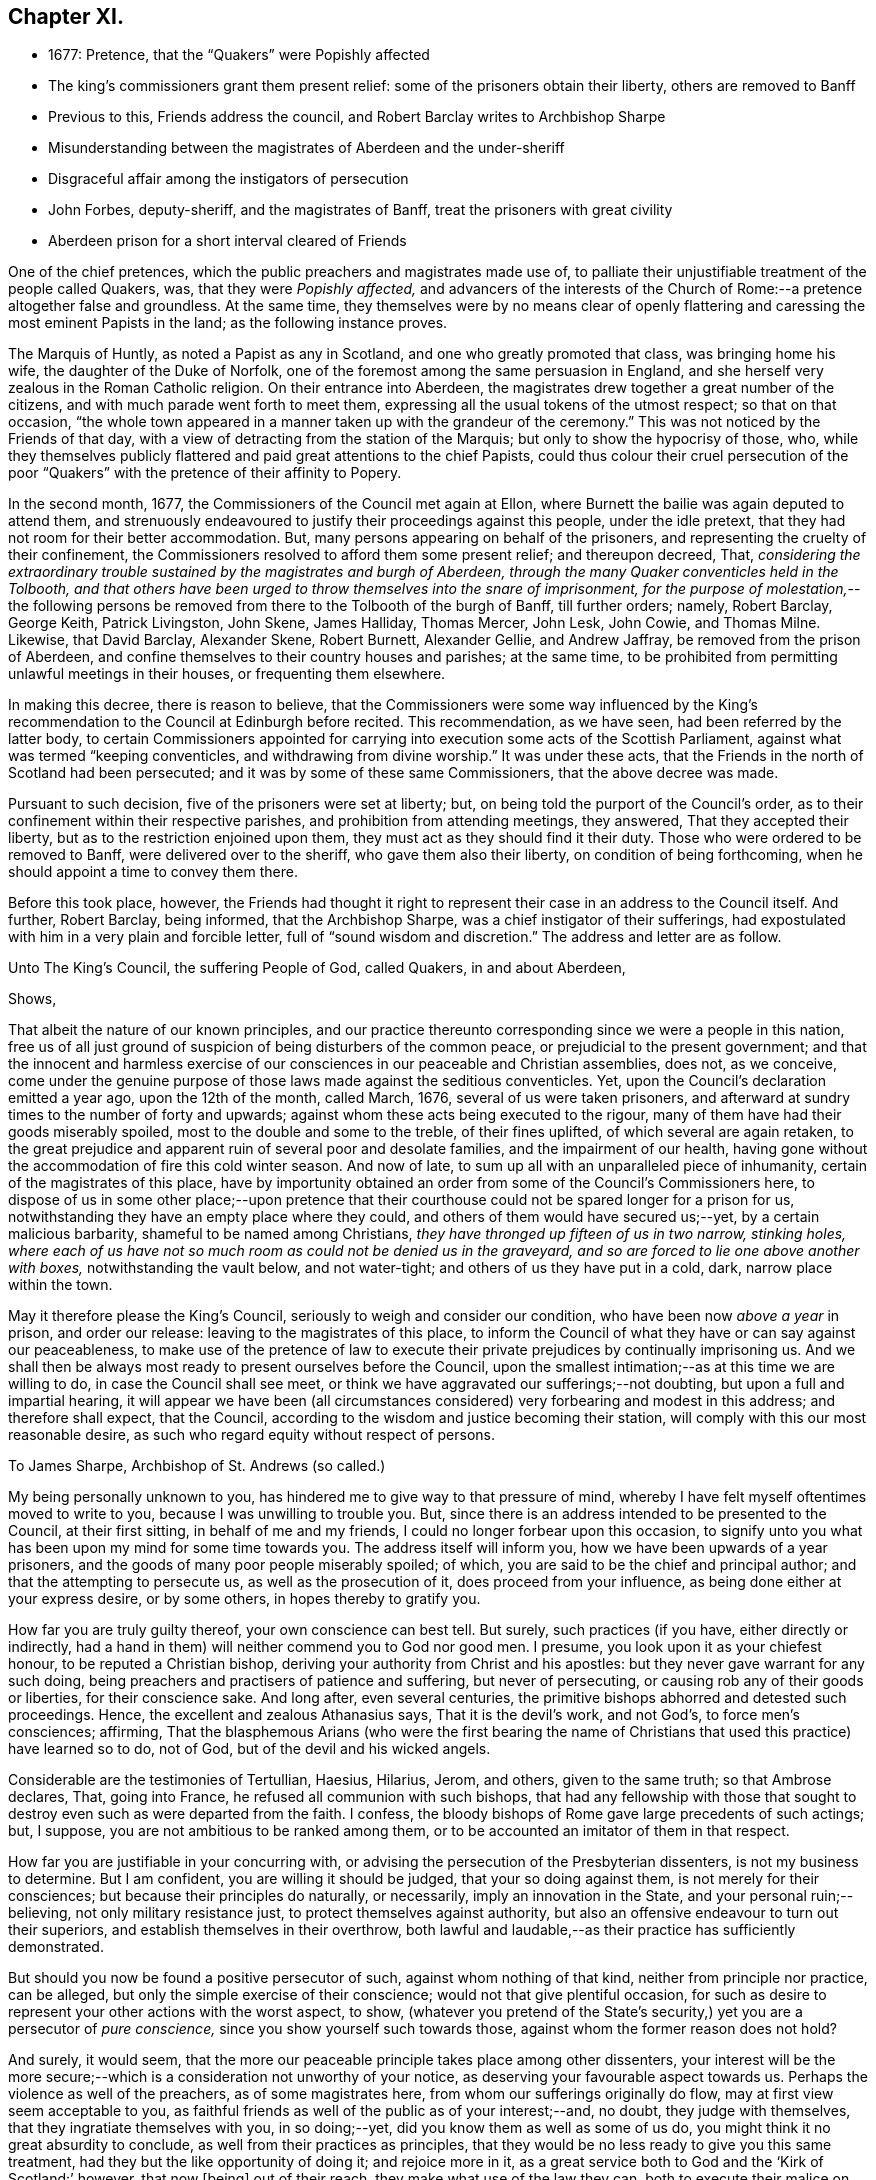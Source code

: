 == Chapter XI.

[.chapter-synopsis]
* 1677: Pretence, that the "`Quakers`" were Popishly affected
* The king`'s commissioners grant them present relief: some of the prisoners obtain their liberty, others are removed to Banff
* Previous to this, Friends address the council, and Robert Barclay writes to Archbishop Sharpe
* Misunderstanding between the magistrates of Aberdeen and the under-sheriff
* Disgraceful affair among the instigators of persecution
* John Forbes, deputy-sheriff, and the magistrates of Banff, treat the prisoners with great civility
* Aberdeen prison for a short interval cleared of Friends

One of the chief pretences, which the public preachers and magistrates made use of,
to palliate their unjustifiable treatment of the people called Quakers, was,
that they were _Popishly affected,_
and advancers of the interests of the Church of Rome:--a
pretence altogether false and groundless.
At the same time,
they themselves were by no means clear of openly flattering
and caressing the most eminent Papists in the land;
as the following instance proves.

The Marquis of Huntly, as noted a Papist as any in Scotland,
and one who greatly promoted that class, was bringing home his wife,
the daughter of the Duke of Norfolk,
one of the foremost among the same persuasion in England,
and she herself very zealous in the Roman Catholic religion.
On their entrance into Aberdeen,
the magistrates drew together a great number of the citizens,
and with much parade went forth to meet them,
expressing all the usual tokens of the utmost respect; so that on that occasion,
"`the whole town appeared in a manner taken up with the grandeur of the ceremony.`"
This was not noticed by the Friends of that day,
with a view of detracting from the station of the Marquis;
but only to show the hypocrisy of those, who,
while they themselves publicly flattered and paid great attentions to the chief Papists,
could thus colour their cruel persecution of the poor "`Quakers`"
with the pretence of their affinity to Popery.

In the second month, 1677, the Commissioners of the Council met again at Ellon,
where Burnett the bailie was again deputed to attend them,
and strenuously endeavoured to justify their proceedings against this people,
under the idle pretext, that they had not room for their better accommodation.
But, many persons appearing on behalf of the prisoners,
and representing the cruelty of their confinement,
the Commissioners resolved to afford them some present relief; and thereupon decreed,
That, _considering the extraordinary trouble sustained by the magistrates and burgh of Aberdeen,
through the many Quaker conventicles held in the Tolbooth,
and that others have been urged to throw themselves into the snare of imprisonment,
for the purpose of molestation,_--the following persons be
removed from there to the Tolbooth of the burgh of Banff,
till further orders; namely, Robert Barclay, George Keith, Patrick Livingston,
John Skene, James Halliday, Thomas Mercer, John Lesk, John Cowie, and Thomas Milne.
Likewise, that David Barclay, Alexander Skene, Robert Burnett, Alexander Gellie,
and Andrew Jaffray, be removed from the prison of Aberdeen,
and confine themselves to their country houses and parishes; at the same time,
to be prohibited from permitting unlawful meetings in their houses,
or frequenting them elsewhere.

In making this decree, there is reason to believe,
that the Commissioners were some way influenced by the King`'s
recommendation to the Council at Edinburgh before recited.
This recommendation, as we have seen, had been referred by the latter body,
to certain Commissioners appointed for carrying into
execution some acts of the Scottish Parliament,
against what was termed "`keeping conventicles, and withdrawing from divine worship.`"
It was under these acts, that the Friends in the north of Scotland had been persecuted;
and it was by some of these same Commissioners, that the above decree was made.

Pursuant to such decision, five of the prisoners were set at liberty; but,
on being told the purport of the Council`'s order,
as to their confinement within their respective parishes,
and prohibition from attending meetings, they answered, That they accepted their liberty,
but as to the restriction enjoined upon them,
they must act as they should find it their duty.
Those who were ordered to be removed to Banff, were delivered over to the sheriff,
who gave them also their liberty, on condition of being forthcoming,
when he should appoint a time to convey them there.

Before this took place, however,
the Friends had thought it right to represent their
case in an address to the Council itself.
And further, Robert Barclay, being informed, that the Archbishop Sharpe,
was a chief instigator of their sufferings,
had expostulated with him in a very plain and forcible letter,
full of "`sound wisdom and discretion.`"
The address and letter are as follow.

[.embedded-content-document.address]
--

[.letter-heading]
Unto The King`'s Council, the suffering People of God, called Quakers,
in and about Aberdeen,

[.salutation]
Shows,

That albeit the nature of our known principles,
and our practice thereunto corresponding since we were a people in this nation,
free us of all just ground of suspicion of being disturbers of the common peace,
or prejudicial to the present government;
and that the innocent and harmless exercise of our
consciences in our peaceable and Christian assemblies,
does not, as we conceive,
come under the genuine purpose of those laws made against the seditious conventicles.
Yet, upon the Council`'s declaration emitted a year ago, upon the 12th of the month,
called March, 1676, several of us were taken prisoners,
and afterward at sundry times to the number of forty and upwards;
against whom these acts being executed to the rigour,
many of them have had their goods miserably spoiled,
most to the double and some to the treble, of their fines uplifted,
of which several are again retaken,
to the great prejudice and apparent ruin of several poor and desolate families,
and the impairment of our health,
having gone without the accommodation of fire this cold winter season.
And now of late, to sum up all with an unparalleled piece of inhumanity,
certain of the magistrates of this place,
have by importunity obtained an order from some of the Council`'s Commissioners here,
to dispose of us in some other place;--upon pretence that their
courthouse could not be spared longer for a prison for us,
notwithstanding they have an empty place where they could,
and others of them would have secured us;--yet, by a certain malicious barbarity,
shameful to be named among Christians, _they have thronged up fifteen of us in two narrow,
stinking holes,
where each of us have not so much room as could not be denied us in the graveyard,
and so are forced to lie one above another with boxes,_ notwithstanding the vault below,
and not water-tight; and others of us they have put in a cold, dark,
narrow place within the town.

May it therefore please the King`'s Council,
seriously to weigh and consider our condition, who have been now _above a year_ in prison,
and order our release: leaving to the magistrates of this place,
to inform the Council of what they have or can say against our peaceableness,
to make use of the pretence of law to execute their
private prejudices by continually imprisoning us.
And we shall then be always most ready to present ourselves before the Council,
upon the smallest intimation;--as at this time we are willing to do,
in case the Council shall see meet,
or think we have aggravated our sufferings;--not doubting,
but upon a full and impartial hearing,
it will appear we have been (all circumstances considered)
very forbearing and modest in this address;
and therefore shall expect, that the Council,
according to the wisdom and justice becoming their station,
will comply with this our most reasonable desire,
as such who regard equity without respect of persons.

--

[.embedded-content-document.letter]
--

[.letter-heading]
To James Sharpe, Archbishop of St. Andrews (so called.)

My being personally unknown to you, has hindered me to give way to that pressure of mind,
whereby I have felt myself oftentimes moved to write to you,
because I was unwilling to trouble you.
But, since there is an address intended to be presented to the Council,
at their first sitting, in behalf of me and my friends,
I could no longer forbear upon this occasion,
to signify unto you what has been upon my mind for some time towards you.
The address itself will inform you, how we have been upwards of a year prisoners,
and the goods of many poor people miserably spoiled; of which,
you are said to be the chief and principal author;
and that the attempting to persecute us, as well as the prosecution of it,
does proceed from your influence, as being done either at your express desire,
or by some others, in hopes thereby to gratify you.

How far you are truly guilty thereof, your own conscience can best tell.
But surely, such practices (if you have, either directly or indirectly,
had a hand in them) will neither commend you to God nor good men.
I presume, you look upon it as your chiefest honour, to be reputed a Christian bishop,
deriving your authority from Christ and his apostles:
but they never gave warrant for any such doing,
being preachers and practisers of patience and suffering, but never of persecuting,
or causing rob any of their goods or liberties, for their conscience sake.
And long after, even several centuries,
the primitive bishops abhorred and detested such proceedings.
Hence, the excellent and zealous Athanasius says, That it is the devil`'s work,
and not God`'s, to force men`'s consciences; affirming,
That the blasphemous Arians (who were the first bearing the name
of Christians that used this practice) have learned so to do,
not of God, but of the devil and his wicked angels.

Considerable are the testimonies of Tertullian, Haesius, Hilarius, Jerom, and others,
given to the same truth; so that Ambrose declares, That, going into France,
he refused all communion with such bishops,
that had any fellowship with those that sought to
destroy even such as were departed from the faith.
I confess, the bloody bishops of Rome gave large precedents of such actings; but,
I suppose, you are not ambitious to be ranked among them,
or to be accounted an imitator of them in that respect.

How far you are justifiable in your concurring with,
or advising the persecution of the Presbyterian dissenters,
is not my business to determine.
But I am confident, you are willing it should be judged, that your so doing against them,
is not merely for their consciences; but because their principles do naturally,
or necessarily, imply an innovation in the State, and your personal ruin;--believing,
not only military resistance just, to protect themselves against authority,
but also an offensive endeavour to turn out their superiors,
and establish themselves in their overthrow,
both lawful and laudable,--as their practice has sufficiently demonstrated.

But should you now be found a positive persecutor of such,
against whom nothing of that kind, neither from principle nor practice, can be alleged,
but only the simple exercise of their conscience; would not that give plentiful occasion,
for such as desire to represent your other actions with the worst aspect, to show,
(whatever you pretend of the State`'s security,) yet you are a persecutor of _pure conscience,_
since you show yourself such towards those, against whom the former reason does not hold?

And surely, it would seem,
that the more our peaceable principle takes place among other dissenters,
your interest will be the more secure;--which is
a consideration not unworthy of your notice,
as deserving your favourable aspect towards us.
Perhaps the violence as well of the preachers, as of some magistrates here,
from whom our sufferings originally do flow, may at first view seem acceptable to you,
as faithful friends as well of the public as of your interest;--and, no doubt,
they judge with themselves, that they ingratiate themselves with you, in so doing;--yet,
did you know them as well as some of us do,
you might think it no great absurdity to conclude,
as well from their practices as principles,
that they would be no less ready to give you this same treatment,
had they but the like opportunity of doing it; and rejoice more in it,
as a great service both to God and the '`Kirk of Scotland:`' however, that now +++[+++being]
out of their reach, they make what use of the law they can,
both to execute their malice on us, and flatter you, at this juncture.
In short, we have more than reason to believe,
that if you oppose yourself to this our address, it will not be granted;
and if you show yourself moderate and flexible,
it will not be denied,--as no mean persons have hinted to us.
So, as the one will be an evidence of your moderation,
the other will be a testimony of your inclination to persecute.
I wish then, for your sake as well as ours, that this occurrence may rather commend you,
than discommend you.

And you may assure yourself, that the utmost rigour that can be used to us,
shall never be able to make us doubt of, or make us depart from that living,
precious Truth, that God in his mercy has revealed to us,
and by us is embraced:--nor yet fright us from the public profession of it;--yes,
though we should be pursued to death itself, which, by the grace of God,
we hope _cheerfully_ to undergo for the same: and we doubt not,
but God would out of our ashes raise witnesses,
who should outlive all the violence and cruelty of man.
And albeit you should yourself be most inexorable and violent towards us,
you might assure yourself, not to receive any evil from us therefore; who,
by the grace of God, have learned to suffer patiently, and with our Lord and Master,
Jesus Christ, to pray for and love our enemies.
Yet, as your so doing to an innocent and inoffensive people,
would be an irreparable loss to your reputation; so, the God of truth,
whom we serve with our spirits in the gospel of his Son, and to whom vengeance belongs,
(so we leave it,) would certainly, in his own time and way, avenge our quarrel;
whose dreadful judgments should be more terrible unto you,
and much more justly to be feared,
than the violent assaults or secret assassinations of your other antagonists.

That you may prevent both the one and the other, by a Christian moderation,
suitable to the office you lay claim to, is the desire of your soul`'s well-wisher,

[.signed-section-signature]
R+++.+++ Barclay.

[.signed-section-context-close]
From the Chapel Prison of Aberdeen, the 26th of the 1st month, 1677.

--

It is more than probable, that both these documents had weight with that body,
of which Sharpe was so prominent a member.
For, thereupon, they issued an order to the Commissioners,
appointing a day for receiving from them information as
to the condition and circumstances of the prisoners;
and directed, that, in the mean time, they should be provided with better accommodations.
This order of Council caused much dispute between
the magistrates of Aberdeen and the under-sheriff:
the former insisting,
that the sheriff should take to Banff such prisoners as
had been ordered there by the decree of the Commissioners;
and the latter refusing to convey them,
and pressing the magistrates to accommodate them better,
in accordance with the Council`'s order,
which bore a date subsequent to the Commissioners`' decree.
The contention grew violent,
and each party entered formal protests at law against the neglect of the other.
Under these circumstances,
when neither of the contending parties would accept the disposal of the prisoners,
Robert Barclay and five of his companions went before a notary and protested,
that _they were freemen, and should pass away about their lawful occasions._

Most of those who by this means obtained their liberty, went away to Edinburgh,
that they might do their utmost to procure the enlargement or relief of their brethren,
still detained in bondage; whose condition was in no way alleviated,
notwithstanding the Council`'s injunction to that purport.
But the magistrates were not satisfied with continuing
thus unfeelingly and wantonly to oppress their prey;
for, even on the very day of the liberation of these Friends above mentioned,
they stirred up the Commissioners at Aberdeen, and jointly with them,
wrote a virulent letter to the King`'s Council at Edinburgh against the "`Quakers;`"
in order to hinder them from having access to be heard in their just complaints,
which some of their number were at that time attempting to lay before the Council,
and for whose sakes Robert Barclay in particular
was then strenuously soliciting at Edinburgh.

There happened also at this juncture an occurrence,
in which the zeal of the Friends who were still prisoners at Aberdeen,
having offended some of the public preachers,
excited in like manner the Synod at that place,
to join in misrepresenting them to the Council.
The case was as follows.--A Synod of the diocese being convened at Aberdeen,
several of these professed ministers, having drank too freely,
were observed to be staggering in the streets,
and actually incapable of walking without the assistance of others.
Some of the Friends, taking notice of this fact from the window of their prison,
were incited to warn the people against such conduct; showing,
that while those called "`Quakers`" were imprisoned
for meeting peaceably to worship the Almighty,
these teachers, whose ministry they were persecuted for relinquishing,
were permitted with impunity to stagger up and down the streets with drunkenness,
at the very time they professed to be met for the government of the church.

This public rebuke was highly resented as a great
indignity to those termed the clergy in general,
several of whom wrote to the King`'s Council expressly about it,
representing the Quakers in prison as so insolent and abusive,
_that a clergyman could not quietly pass the streets for them._
The magistrates also wrote largely to the Archbishop,
earnestly requesting his assistance _"`in suppressing the Quakers.`"_
Thus, by a joint concurrence of the Commissioners, the magistrates of Aberdeen,
the Synod of ministers, and the Archbishop,
the cause of the innocent sufferers was obstructed;
the honours of their brethren with the Council in a great measure frustrated;
and the business concerning them again remitted to the Commissioners in the north.

These Commissioners, meeting at Aberdeen on the 16th of the 3rd month,
passed a declaration, ratifying, as might be expected,
their former sentence against Friends;
the execution of which had been hitherto impeded
by the intervention of cross orders from the Council.
Pursuant to such decision, John Forbes, the deputy-sheriff,
had apprehended several of the Friends, in order to convey them to the Tolbooth of Banff.
But this individual, being humane and utterly averse to persecution,
treated them with great civility; ordering a guard to attend them there,
with directions to let them have all suitable accommodations on their way,
and to take their own time;
so that they were allowed the opportunity of visiting their friends,
and holding several religious meetings as they passed along;
in which they had such remarkable service, that some of their conductors were convinced,
and effectually converted to the blessed, pure, gospel Truth promulgated by them.
On their arrival,
the prisoners met with a reception far different from that which they had had at Aberdeen;
for the magistrates of Banff were courteous and even liberal,
not only granting the most commodious arrangements of which the Tolbooth was capable,
but permitting them to make use of an inn in the town at their pleasure,
during their continuance in the place.
In addition to this,
these magistrates used their influence with the Commissioners
and sheriff to procure the release of the prisoners;
nor did they cease from their exertions,
until they had obtained liberty for them to return to their several habitations.

But the civil authorities of Aberdeen, on the other hand,
had allowed their spirits to be so far embittered against this people,
who had done them no wrong, that neither the example of others,
the manifest dislike of the sober and moderate inhabitants,
the disgrace they had incurred by their cruelty, nor a regard to justice and equity,
had any power to move them to sentiments of humanity.

In one instance, indeed, the provost appears to have been induced,
from motives of policy, to suspend the exercise of his malice towards Friends,
and to act with some semblance of lenity.--Many of
the prisoners of Aberdeen being now at liberty,
in consequence of the above-mentioned misunderstanding between the magistrates and sheriff,
and others of them, who had lands, being also at large,
although considered prisoners on their own estates;
the provost had no longer in his custody those,
against whom his prejudice and indignation chiefly burned: that he might, therefore,
appear to have some generosity and feeling towards the poorer class,
he came to the conclusion, that,
_as the greater ones among the "`Quakers`" had all escaped,
he would let go the smaller ones._
They were nine in number; and among them, is the name of poor George Gray, the weaver,
who has been before noticed as an example in patient suffering.
Accordingly, on the 23rd of the 3rd month, 1677,
these presumed offenders against the laws were dismissed from their confinement;
but with the fixed intention, on the part of the provost, to recommit them,
on the earliest occasion of their meeting together for their well-known
conscientious purpose,--the worship of an Almighty Creator,
the Father of mercies!
